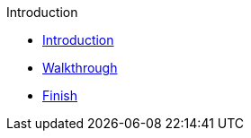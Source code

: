 .Introduction
* xref:intro.adoc[Introduction]
* xref:walkthrough.adoc[Walkthrough]
* xref:finish.adoc[Finish]

